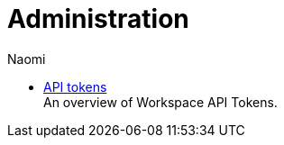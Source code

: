 = Administration
:author: Naomi
:last_updated: 7/25/24
:experimental:
:linkattrs:
:description: Administration.
:product: Analyst Studio


** xref:studio-workspace-api-tokens.adoc[API tokens] +
An overview of Workspace API Tokens.
